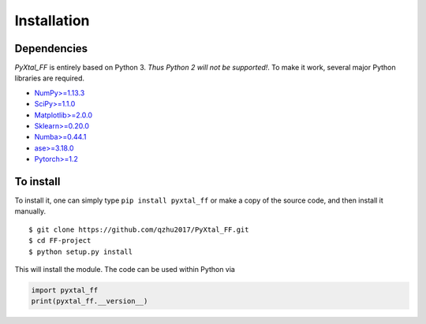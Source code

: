 Installation
=======================

Dependencies
------------
`PyXtal_FF` is entirely based on Python 3. *Thus Python 2 will not be supported!*. To make it work, several major Python libraries are required. 

- `NumPy>=1.13.3 <https://www.scipy.org/scipylib/download.html>`_  
- `SciPy>=1.1.0 <https://www.scipy.org/install.html>`_  
- `Matplotlib>=2.0.0 <https://matplotlib.org>`_
- `Sklearn>=0.20.0 <http://scikit-learn.github.io/stable>`_
- `Numba>=0.44.1 <https://numba.pydata.org>`_
- `ase>=3.18.0 <https://wiki.fysik.dtu.dk/ase/>`_
- `Pytorch>=1.2 <https://pytorch.org>`_ 

To install
------------

To install it, one can simply type ``pip install pyxtal_ff`` or make a copy of the source code, and then install it manually.
::

    $ git clone https://github.com/qzhu2017/PyXtal_FF.git
    $ cd FF-project
    $ python setup.py install

This will install the module. The code can be used within Python via

.. code-block:: Python

  import pyxtal_ff
  print(pyxtal_ff.__version__)


